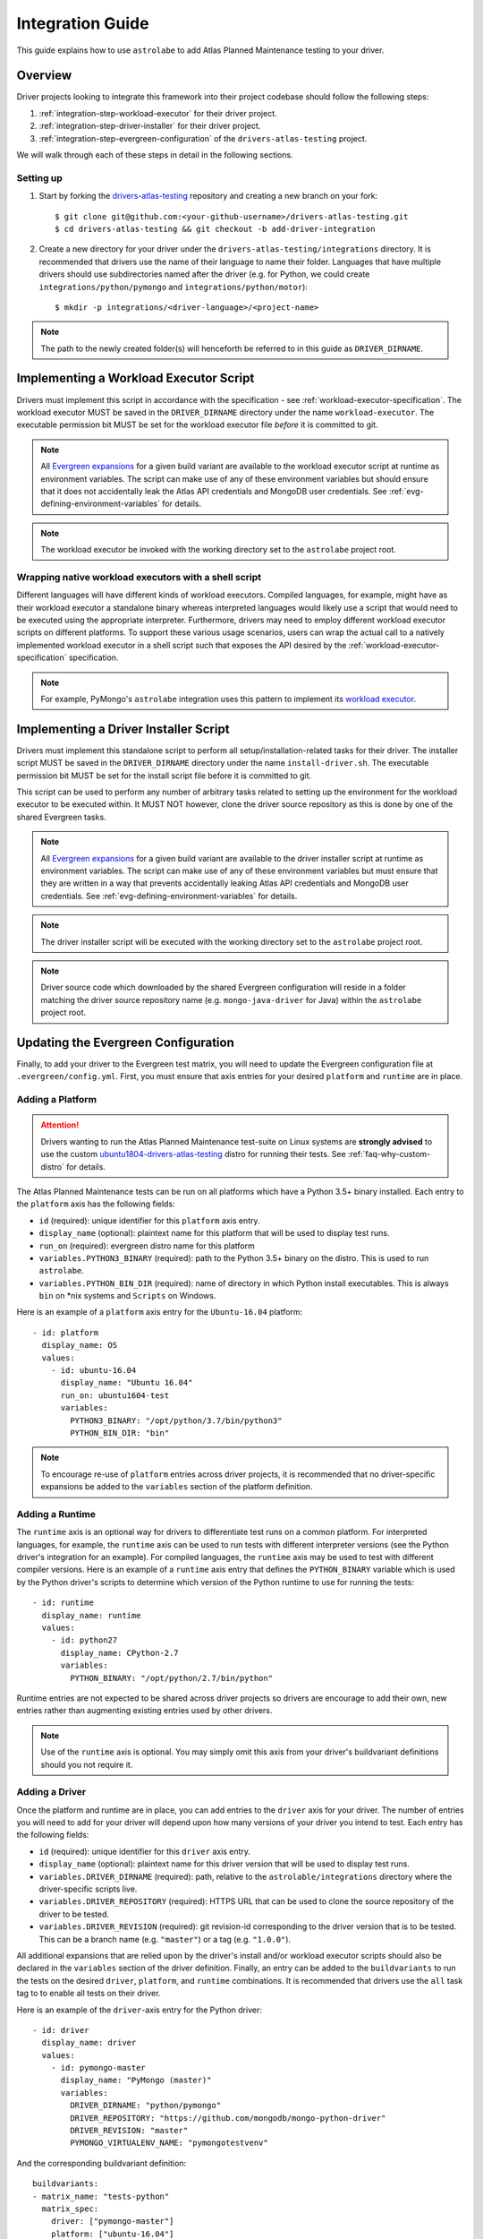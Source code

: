 .. _integration-guide:

Integration Guide
=================

This guide explains how to use ``astrolabe`` to add Atlas Planned Maintenance testing to your driver.


--------
Overview
--------

Driver projects looking to integrate this framework into their project codebase should follow the following steps:

#. :ref:`integration-step-workload-executor` for their driver project.
#. :ref:`integration-step-driver-installer` for their driver project.
#. :ref:`integration-step-evergreen-configuration` of the ``drivers-atlas-testing`` project.


We will walk through each of these steps in detail in the following sections.

Setting up
----------

#. Start by forking the `drivers-atlas-testing <https://github.com/mongodb-labs/drivers-atlas-testing>`_
   repository and creating a new branch on your fork::

     $ git clone git@github.com:<your-github-username>/drivers-atlas-testing.git
     $ cd drivers-atlas-testing && git checkout -b add-driver-integration

#. Create a new directory for your driver under the ``drivers-atlas-testing/integrations`` directory.
   It is recommended that drivers use the name of their language to name their folder.
   Languages that have multiple drivers should use subdirectories named after the driver (e.g. for Python,
   we could create ``integrations/python/pymongo`` and ``integrations/python/motor``)::

   $ mkdir -p integrations/<driver-language>/<project-name>

.. note::

   The path to the newly created folder(s) will henceforth be referred to in this guide as ``DRIVER_DIRNAME``.


.. _integration-step-workload-executor:

---------------------------------------
Implementing a Workload Executor Script
---------------------------------------

Drivers must implement this script in accordance with the specification - see :ref:`workload-executor-specification`.
The workload executor MUST be saved in the ``DRIVER_DIRNAME`` directory under the name ``workload-executor``.
The executable permission bit MUST be set for the workload executor file *before* it is committed to git.

.. note::

   All `Evergreen expansions <https://github.com/evergreen-ci/evergreen/wiki/Project-Files#expansions>`_
   for a given build variant are available to the workload executor script at runtime as environment variables.
   The script can make use of any of these environment variables but should ensure that it does not accidentally
   leak the Atlas API credentials and MongoDB user credentials. See :ref:`evg-defining-environment-variables` for
   details.

.. note::

   The workload executor be invoked with the working directory set to the ``astrolabe`` project root.

.. _wrapping-workload-executor-shell-script:

Wrapping native workload executors with a shell script
------------------------------------------------------

Different languages will have different kinds of workload executors. Compiled languages, for example, might have
as their workload executor a standalone binary whereas interpreted languages would likely use a script that
would need to be executed using the appropriate interpreter. Furthermore, drivers may need to employ different
workload executor scripts on different platforms. To support these various usage scenarios, users can
wrap the actual call to a natively implemented workload executor in a shell script such that exposes the
API desired by the :ref:`workload-executor-specification` specification.

.. note::

   For example, PyMongo's ``astrolabe`` integration uses this pattern to implement its
   `workload executor <https://github.com/mongodb-labs/drivers-atlas-testing/blob/master/integrations/python/pymongo/workload-executor>`_.

.. _integration-step-driver-installer:

--------------------------------------
Implementing a Driver Installer Script
--------------------------------------

Drivers must implement this standalone script to perform all setup/installation-related tasks for their driver.
The installer script MUST be saved in the ``DRIVER_DIRNAME`` directory under the name ``install-driver.sh``.
The executable permission bit MUST be set for the install script file before it is committed to git.

This script can be used to perform any number of arbitrary tasks related to setting up the environment for
the workload executor to be executed within. It MUST NOT however, clone the driver source repository as this
is done by one of the shared Evergreen tasks.

.. note::

   All `Evergreen expansions <https://github.com/evergreen-ci/evergreen/wiki/Project-Files#expansions>`_
   for a given build variant are available to the driver installer script at runtime as environment variables.
   The script can make use of any of these environment variables but must ensure that they are written in a way that
   prevents accidentally leaking Atlas API credentials and MongoDB user credentials. See
   :ref:`evg-defining-environment-variables` for details.

.. note::

   The driver installer script will be executed with the working directory set to the ``astrolabe`` project root.

.. note::

   Driver source code which downloaded by the shared Evergreen configuration will reside in a folder matching
   the driver source repository name (e.g. ``mongo-java-driver`` for Java) within the ``astrolabe`` project root.


.. _integration-step-evergreen-configuration:

------------------------------------
Updating the Evergreen Configuration
------------------------------------

Finally, to add your driver to the Evergreen test matrix, you will need to update the Evergreen configuration file
at ``.evergreen/config.yml``. First, you must ensure that axis entries for your desired ``platform`` and ``runtime``
are in place.

.. _evg-adding-a-platform:

Adding a Platform
-----------------

.. attention:: Drivers wanting to run the Atlas Planned Maintenance test-suite on Linux systems
   are **strongly advised** to use the custom
   `ubuntu1804-drivers-atlas-testing <https://evergreen.mongodb.com/distros#%23ubuntu1804-drivers-atlas-testing>`_
   distro for running their tests. See :ref:`faq-why-custom-distro` for details.

The Atlas Planned Maintenance tests can be run on all platforms which have a Python 3.5+ binary installed.
Each entry to the ``platform`` axis has the following fields:

* ``id`` (required): unique identifier for this ``platform`` axis entry.
* ``display_name`` (optional): plaintext name for this platform that will be used to display test runs.
* ``run_on`` (required): evergreen distro name for this platform
* ``variables.PYTHON3_BINARY`` (required): path to the Python 3.5+ binary on the distro. This is used to run
  ``astrolabe``.
* ``variables.PYTHON_BIN_DIR`` (required): name of directory in which Python install executables. This is always
  ``bin`` on \*nix systems and ``Scripts`` on Windows.

Here is an example of a ``platform`` axis entry for the ``Ubuntu-16.04`` platform::

  - id: platform
    display_name: OS
    values:
      - id: ubuntu-16.04
        display_name: "Ubuntu 16.04"
        run_on: ubuntu1604-test
        variables:
          PYTHON3_BINARY: "/opt/python/3.7/bin/python3"
          PYTHON_BIN_DIR: "bin"

.. note::

  To encourage re-use of ``platform`` entries across driver projects, it is recommended that no driver-specific
  expansions be added to the ``variables`` section of the platform definition.

.. _evg-adding-a-runtime:

Adding a Runtime
----------------

The ``runtime`` axis is an optional way for drivers to differentiate test runs on a common platform.
For interpreted languages, for example, the ``runtime`` axis can be used to run tests with different interpreter
versions (see the Python driver's integration for an example). For compiled languages, the ``runtime`` axis may be
used to test with different compiler versions. Here is an example of a ``runtime`` axis entry that defines the
``PYTHON_BINARY`` variable which is used by the Python driver's scripts to determine which version of the Python
runtime to use for running the tests::

  - id: runtime
    display_name: runtime
    values:
      - id: python27
        display_name: CPython-2.7
        variables:
          PYTHON_BINARY: "/opt/python/2.7/bin/python"

Runtime entries are not expected to be shared across driver projects so drivers are encourage to add their own,
new entries rather than augmenting existing entries used by other drivers.

.. note::

   Use of the ``runtime`` axis is optional. You may simply omit this axis from your driver's buildvariant
   definitions should you not require it.

.. _evg-adding-a-driver:

Adding a Driver
---------------

Once the platform and runtime are in place, you can add entries to the ``driver`` axis for your driver.
The number of entries you will need to add for your driver will depend upon how many versions of your driver
you intend to test. Each entry has the following fields:

* ``id`` (required): unique identifier for this ``driver`` axis entry.
* ``display_name`` (optional): plaintext name for this driver version that will be used to display test runs.
* ``variables.DRIVER_DIRNAME`` (required): path, relative to the ``astrolable/integrations`` directory where the
  driver-specific scripts live.
* ``variables.DRIVER_REPOSITORY`` (required): HTTPS URL that can be used to clone the source repository of the
  driver to be tested.
* ``variables.DRIVER_REVISION`` (required): git revision-id corresponding to the driver version that is to be tested.
  This can be a branch name (e.g. ``"master"``) or a tag (e.g. ``"1.0.0"``).

All additional expansions that are relied upon by the driver's install and/or workload executor scripts
should also be declared in the ``variables`` section of the driver definition. Finally, an entry can be added to
the ``buildvariants`` to run the tests on the desired ``driver``, ``platform``, and ``runtime`` combinations.
It is recommended that drivers use the ``all`` task tag to to enable all tests on their driver.

Here is an example of the ``driver``-axis entry for the Python driver::

  - id: driver
    display_name: driver
    values:
      - id: pymongo-master
        display_name: "PyMongo (master)"
        variables:
          DRIVER_DIRNAME: "python/pymongo"
          DRIVER_REPOSITORY: "https://github.com/mongodb/mongo-python-driver"
          DRIVER_REVISION: "master"
          PYMONGO_VIRTUALENV_NAME: "pymongotestvenv"

And the corresponding buildvariant definition::

  buildvariants:
  - matrix_name: "tests-python"
    matrix_spec:
      driver: ["pymongo-master"]
      platform: ["ubuntu-16.04"]
      runtime: ["python27"]
    display_name: "${driver} ${platform} ${runtime}"
    tasks:
      - ".all"

.. _evg-defining-environment-variables:

------------------------------
Defining Environment Variables
------------------------------

There are 2 places where you can define the variables needed by your driver's integration scripts
in the Evergreen configuration file:

* The ``driver``-axis: ``key: value`` pairs added to the ``variables`` field of an entry in this axis
  will be available to the driver installer and workload executor scripts as environment variables at runtime.
  This is the ideal place to define variables that are common across all buildvariants of a particular driver.
  See :ref:`evg-adding-a-driver` for details.
* The ``runtime``-axis: ``key-value`` pairs added to the ``variables`` field on an entry in this axis
  will be available to the driver installer and workload executor scripts as environment variables at runtime, provided
  the buildvariant uses the ``runtime`` axis (use of this axis is optional). This is the ideal place to define
  variables that vary across buildvariants for a particular driver. See :ref:`evg-adding-a-runtime` for details.

.. note::

  To encourage re-use of ``platform`` entries across driver projects, it is recommended that no driver-specific
  expansions be added to the ``variables`` section of the platform definition.

.. note::

  Users are asked to be extra cautious while dealing with environment variables that contain sensitive secrets.
  Using these variables in a script that sets ``-xtrace`` can, for instance, result in leaking these secrets
  into Evergreen's log output.
